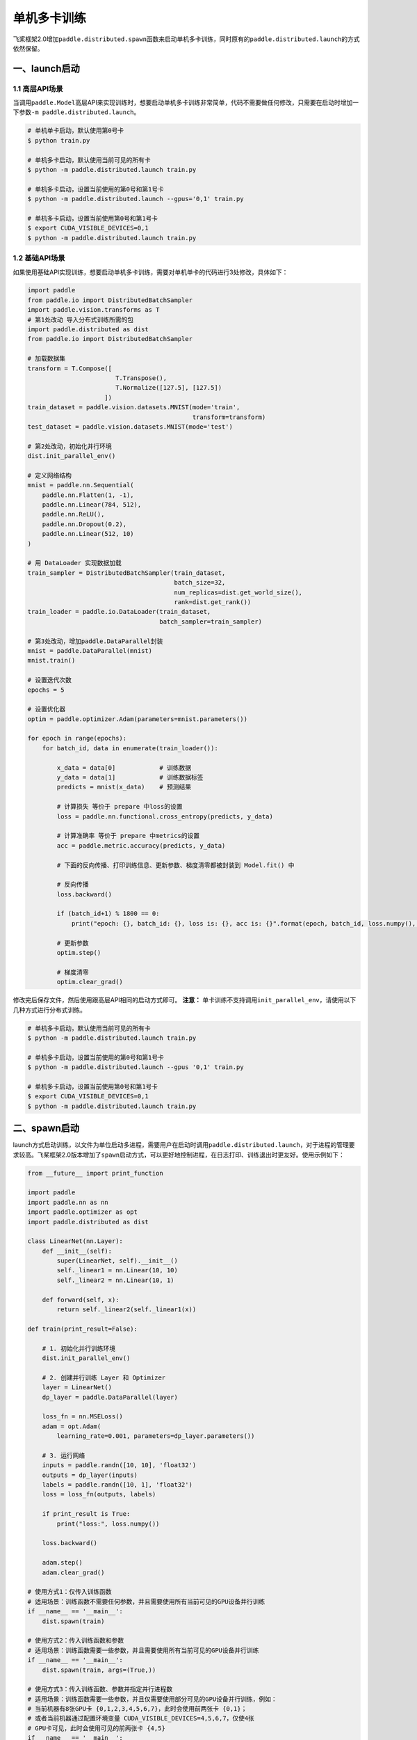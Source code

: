 .. _cn_doc_device:

单机多卡训练
==================

飞桨框架2.0增加\ ``paddle.distributed.spawn``\ 函数来启动单机多卡训练，同时原有的\ ``paddle.distributed.launch``\ 的方式依然保留。

一、launch启动
---------------------

1.1 高层API场景
~~~~~~~~~~~~~~~~~~~~~~~~~~~~~~~~~~~~~~~

当调用\ ``paddle.Model``\高层API来实现训练时，想要启动单机多卡训练非常简单，代码不需要做任何修改，只需要在启动时增加一下参数\ ``-m paddle.distributed.launch``\ 。

.. code:: bash

    # 单机单卡启动，默认使用第0号卡
    $ python train.py

    # 单机多卡启动，默认使用当前可见的所有卡
    $ python -m paddle.distributed.launch train.py

    # 单机多卡启动，设置当前使用的第0号和第1号卡
    $ python -m paddle.distributed.launch --gpus='0,1' train.py

    # 单机多卡启动，设置当前使用第0号和第1号卡
    $ export CUDA_VISIBLE_DEVICES=0,1
    $ python -m paddle.distributed.launch train.py

1.2 基础API场景
~~~~~~~~~~~~~~~~~~

如果使用基础API实现训练，想要启动单机多卡训练，需要对单机单卡的代码进行3处修改，具体如下：

.. code:: python3

    import paddle
    from paddle.io import DistributedBatchSampler
    import paddle.vision.transforms as T
    # 第1处改动 导入分布式训练所需的包
    import paddle.distributed as dist
    from paddle.io import DistributedBatchSampler

    # 加载数据集
    transform = T.Compose([
                            T.Transpose(),
                            T.Normalize([127.5], [127.5])
                         ])
    train_dataset = paddle.vision.datasets.MNIST(mode='train',
                                                 transform=transform)
    test_dataset = paddle.vision.datasets.MNIST(mode='test')

    # 第2处改动，初始化并行环境
    dist.init_parallel_env()
    
    # 定义网络结构
    mnist = paddle.nn.Sequential(
        paddle.nn.Flatten(1, -1),
        paddle.nn.Linear(784, 512),
        paddle.nn.ReLU(),
        paddle.nn.Dropout(0.2),
        paddle.nn.Linear(512, 10)
    )

    # 用 DataLoader 实现数据加载
    train_sampler = DistributedBatchSampler(train_dataset,
                                            batch_size=32,
                                            num_replicas=dist.get_world_size(),
                                            rank=dist.get_rank())
    train_loader = paddle.io.DataLoader(train_dataset,
                                        batch_sampler=train_sampler)
    
    # 第3处改动，增加paddle.DataParallel封装
    mnist = paddle.DataParallel(mnist)
    mnist.train()

    # 设置迭代次数
    epochs = 5

    # 设置优化器
    optim = paddle.optimizer.Adam(parameters=mnist.parameters())

    for epoch in range(epochs):
        for batch_id, data in enumerate(train_loader()):

            x_data = data[0]            # 训练数据
            y_data = data[1]            # 训练数据标签
            predicts = mnist(x_data)    # 预测结果

            # 计算损失 等价于 prepare 中loss的设置
            loss = paddle.nn.functional.cross_entropy(predicts, y_data)

            # 计算准确率 等价于 prepare 中metrics的设置
            acc = paddle.metric.accuracy(predicts, y_data)

            # 下面的反向传播、打印训练信息、更新参数、梯度清零都被封装到 Model.fit() 中

            # 反向传播
            loss.backward()

            if (batch_id+1) % 1800 == 0:
                print("epoch: {}, batch_id: {}, loss is: {}, acc is: {}".format(epoch, batch_id, loss.numpy(), acc.numpy()))

            # 更新参数
            optim.step()

            # 梯度清零
            optim.clear_grad()

修改完后保存文件，然后使用跟高层API相同的启动方式即可。
**注意：** 单卡训练不支持调用\ ``init_parallel_env``\ ，请使用以下几种方式进行分布式训练。

.. code:: bash

    # 单机多卡启动，默认使用当前可见的所有卡
    $ python -m paddle.distributed.launch train.py

    # 单机多卡启动，设置当前使用的第0号和第1号卡
    $ python -m paddle.distributed.launch --gpus '0,1' train.py

    # 单机多卡启动，设置当前使用第0号和第1号卡
    $ export CUDA_VISIBLE_DEVICES=0,1
    $ python -m paddle.distributed.launch train.py

二、spawn启动
-------------------------------
launch方式启动训练，以文件为单位启动多进程，需要用户在启动时调用\ ``paddle.distributed.launch``\，对于进程的管理要求较高。飞桨框架2.0版本增加了\ ``spawn``\ 启动方式，可以更好地控制进程，在日志打印、训练退出时更友好。使用示例如下：

.. code:: python3

    from __future__ import print_function

    import paddle
    import paddle.nn as nn
    import paddle.optimizer as opt
    import paddle.distributed as dist

    class LinearNet(nn.Layer):
        def __init__(self):
            super(LinearNet, self).__init__()
            self._linear1 = nn.Linear(10, 10)
            self._linear2 = nn.Linear(10, 1)

        def forward(self, x):
            return self._linear2(self._linear1(x))

    def train(print_result=False):

        # 1. 初始化并行训练环境
        dist.init_parallel_env()

        # 2. 创建并行训练 Layer 和 Optimizer
        layer = LinearNet()
        dp_layer = paddle.DataParallel(layer)

        loss_fn = nn.MSELoss()
        adam = opt.Adam(
            learning_rate=0.001, parameters=dp_layer.parameters())

        # 3. 运行网络
        inputs = paddle.randn([10, 10], 'float32')
        outputs = dp_layer(inputs)
        labels = paddle.randn([10, 1], 'float32')
        loss = loss_fn(outputs, labels)

        if print_result is True:
            print("loss:", loss.numpy())

        loss.backward()

        adam.step()
        adam.clear_grad()

    # 使用方式1：仅传入训练函数
    # 适用场景：训练函数不需要任何参数，并且需要使用所有当前可见的GPU设备并行训练
    if __name__ == '__main__':
        dist.spawn(train)

    # 使用方式2：传入训练函数和参数
    # 适用场景：训练函数需要一些参数，并且需要使用所有当前可见的GPU设备并行训练
    if __name__ == '__main__':
        dist.spawn(train, args=(True,))

    # 使用方式3：传入训练函数、参数并指定并行进程数
    # 适用场景：训练函数需要一些参数，并且仅需要使用部分可见的GPU设备并行训练，例如：
    # 当前机器有8张GPU卡 {0,1,2,3,4,5,6,7}，此时会使用前两张卡 {0,1}；
    # 或者当前机器通过配置环境变量 CUDA_VISIBLE_DEVICES=4,5,6,7，仅使4张
    # GPU卡可见，此时会使用可见的前两张卡 {4,5}
    if __name__ == '__main__':
        dist.spawn(train, args=(True,), nprocs=2)

    # 使用方式4：传入训练函数、参数、指定进程数并指定当前使用的卡号
    # 使用场景：训练函数需要一些参数，并且仅需要使用部分可见的GPU设备并行训练，但是
    # 可能由于权限问题，无权配置当前机器的环境变量，例如：当前机器有8张GPU卡 
    # {0,1,2,3,4,5,6,7}，但你无权配置CUDA_VISIBLE_DEVICES，此时可以通过
    # 指定参数 gpus 选择希望使用的卡，例如 gpus='4,5'，
    # 可以指定使用第4号卡和第5号卡
    if __name__ == '__main__':
        dist.spawn(train, nprocs=2, gpus='4,5')
